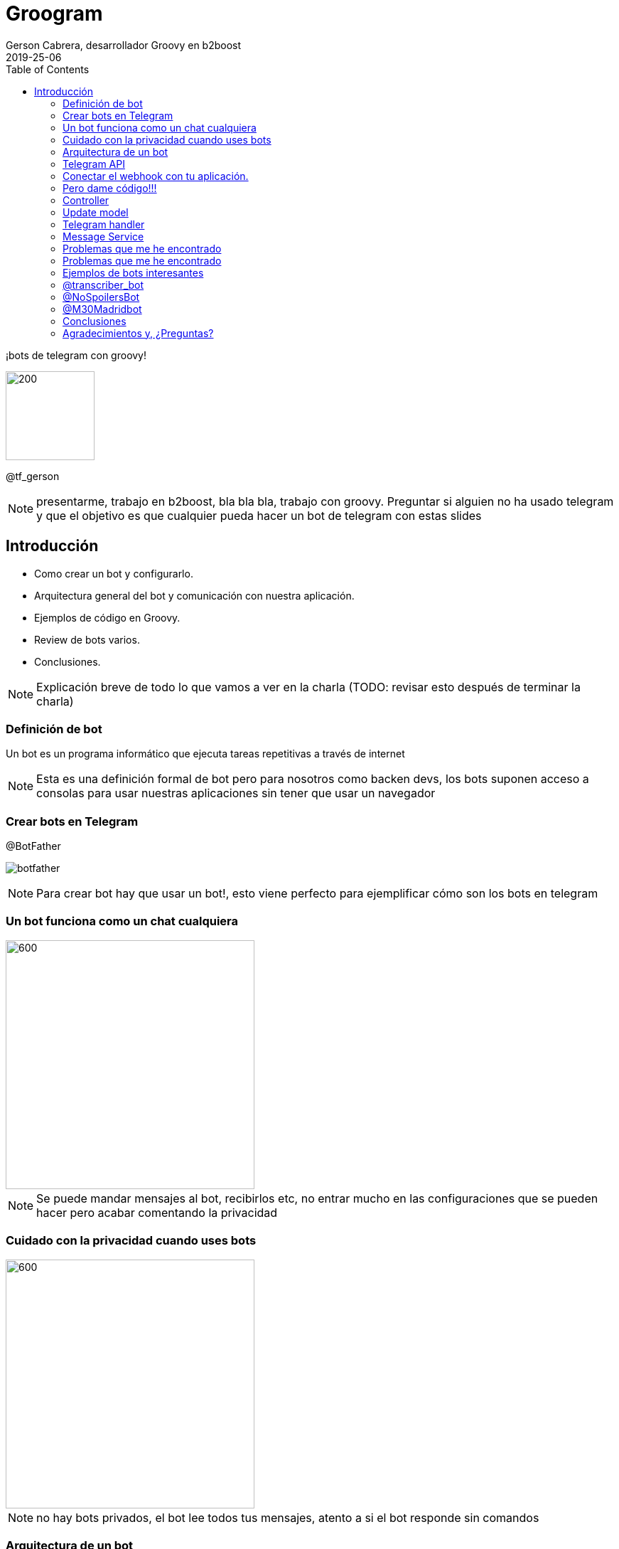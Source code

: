 = Groogram
Gerson Cabrera, desarrollador Groovy en b2boost
2019-25-06
:full-width: width='100%'
:full-width: scaledwidth='100%'
:icons: font
:toc2: left
:revealjs_theme: league
:source-highlighter: highlightjs

//black,white,league,sky,beige,simple,serif,blood,night,moon,solarized
¡bots de telegram con groovy!

image::logo.jpg[200,125]

@tf_gerson

[NOTE.speaker]
--
presentarme, trabajo en b2boost, bla bla bla, trabajo con groovy.
Preguntar si alguien no ha usado telegram y que el objetivo es que cualquier pueda hacer un bot de telegram con estas slides
--

== Introducción
* Como crear un bot y configurarlo.
* Arquitectura general del bot y comunicación con nuestra aplicación.
* Ejemplos de código en Groovy.
* Review de bots varios.
* Conclusiones.

[NOTE.speaker]
--
Explicación breve de todo lo que vamos a ver en la charla (TODO: revisar esto después de terminar la charla)
--

[%notitle]
=== Definición de bot

Un bot es un programa informático que ejecuta tareas repetitivas a través de internet

[NOTE.speaker]
--
Esta es una definición formal de bot pero para nosotros como backen devs, los bots suponen acceso a consolas para usar nuestras aplicaciones sin tener que usar un navegador
--

=== Crear bots en Telegram

.@BotFather
image:botfather.jpeg[]

[NOTE.speaker]
--
Para crear bot hay que usar un bot!, esto viene perfecto para ejemplificar cómo son los bots en telegram
--

=== Un bot funciona como un chat cualquiera

image::createbot.gif[600,350]

[NOTE.speaker]
--
Se puede mandar mensajes al bot, recibirlos etc, no entrar mucho en las configuraciones que se pueden hacer pero acabar comentando la privacidad
--

=== Cuidado con la privacidad cuando uses bots

image::privacy.jpg[600,350]

[NOTE.speaker]
--
no hay bots privados, el bot lee todos tus mensajes, atento a si el bot responde sin comandos
--

=== Arquitectura de un bot

image::arqbot.png[1000, 1000]

[NOTE.speaker]
--
El cliente puede ser web, smarthpone, table..., tu servidor tiene un endpoint /webhook al que telegram manda updates
--

=== Telegram API

//todo, revisar estructura de esta lista
se puede consultar
link:https://core.telegram.org/bots/api[aquí]

https://api.telegram.org/bot<token>/METHOD_NAME
https://api.telegram.org/bot<token>/sendMessage
//todo molaría una transición aquí

[NOTE.speaker]
--
No vamos a revisar toda la api pero revisar logs y método para mandar mensajes 
--

=== Conectar el webhook con tu aplicación.

[source,http]
----
post/get:
https://api.telegram.org/bot751729:AAFJRaz8sUequ/setWebhook

body: {"url":"www.urlbase.com"}  
----

[NOTE.speaker]
--
Miren que fácil se conecta!!!, ahora vamos a ver como mandar mensajes al bot
--

=== Pero dame código!!!

image::mathfin.gif[]

=== Controller

[source,groovy]
----
@Controller
class TelegramController {

    @Inject
    TelegramHandler telegramHandler

    @Post("/webhook")
    void webhook(@Body Update update) {
        telegramHandler.messageReceiver(update)
    }
}
----
//todo tamaño del source

[NOTE.speaker]
--
Esta es una aplicación en micronaut, hay que crear un endpoint con el path /webhook y recibe un Update que es la estructura que te manda telegram y veremos más adelante.
--

=== Update model

[caption="update model: ",link=https://core.telegram.org/bots/api#getting-updates]
image::updatemodel.png[2000,500]  
//todo poner la imagen en pantalla completa

[NOTE.speaker]
--
Contar la estructura por encima, ver lo que te puede enviar telegram y hacer incapie en como se sacan los datos del mensaje y del usuario que lo ha mandado
--

=== Telegram handler
[source,java]
----
@Log
@Singleton
class TelegramHandler {

    @Inject
    MessageService messageService

    private static final def commands = ['start', 'help']

    void messageReceiver(Update params) {
        String message = params?.message?.text?.drop(1)
        log.info("message received $message")
        validateMessage(message)
        "$message"(params)
        // invokeMethod(message, params)
    }

    void validateMessage(String message) {
        if (!(message in commands)) {
            throw new ValidationException("the message is not a valid command")
        }
    }

    void start(Update params) {
        String chatID = params?.message?.getChat()?.getId()
        messageService.sendNotificationToTelegram("HelloWorld", chatID)
    }

    void help(Update params) {
        String chatID = params?.message?.getChat()?.getId()
        messageService.sendNotificationToTelegram("use /start to say hello world!", chatID)
    }
}
----

[NOTE.speaker]
--
control-shift-a Telegram handler, servicio que recibe el mensaje y lo mapea al método que ejecutará la lógica asociada a ese comando, manda una respuesta a
--

=== Message Service
[source,java]
----
@Singleton
class MessageService {

    @Client("https://api.telegram.org/bot848542380:AAEjlY6qaxA0eEFUXoOFDHwAVMI4-91kW28")
    @Inject
    RxHttpClient httpClient
    
    void sendNotificationToTelegram(String message, String chatId) {
        httpClient.toBlocking().exchange("/sendMessage?text=$message&chat_id=$chatId")
    }
}
----
//todo tamaño del source

[NOTE.speaker]
--
message service, se encarga de mandar mensajes a telegram. Comentar que el token del bot debería ir en una variable de entorno en una aplicación seria
--

=== Problemas que me he encontrado

image::hap.gif[]

[NOTE.speaker]
--
Vamos a comentar problemas que he sufrido haciendo bots para que ustedes no tengan que quedarse como en el gif.
--

[%notitle]
=== Problemas que me he encontrado

1. logs y gestión de errores
2. tienes que hablar al bot para que pueda hablarte
3. jerarquía de bots
4. Tiempo de respuesta de tu servidor

[NOTE.speaker]
--
Vamos a comentar problemas que he sufrido haciendo bots para que ustedes no tengan que quedarse como en el gif.
--

=== Ejemplos de bots interesantes

* allBot
* transcriber bot
* spoiler bot
* cámaras tráfico madrid
//todo quizás un meme aquí mejor

[NOTE.speaker]
--
Vamos a ver varios ejemplos de bots interesantes para hacernos una idea de lo que se puede hacer con bots
--

=== @transcriber_bot

//todo poner foto mejor
Este bot está disponible en multitud de idiomas y devuelve una transcripción de un audio que se ha mandado al grupo

[NOTE.speaker]
--
Comentar que también se pueden transcribir imágenes, tiene un /donate a su paypal
--

=== @NoSpoilersBot

//todo poner foto mejor
Muy útil para poner en grupos y evitar los spoilers, oculta el mensaje para que solo lo lean los que no se vean afectados por el spoiler

[NOTE.speaker]
--
comentar que tiene niveles de spoiler, con HUGE hay que hacer 2 clicks por ejemplo
--

=== @M30Madridbot

Bot hecho por jorge, puedes solicitar que te mande imágenes de las cámaras de tráfico de Madrid.
//todo poner foto mejor

[NOTE.speaker]
--

--

=== Conclusiones

* Los bots son de gran utilidad para el desarrollador
* Configurar la privacidad
* Hay que tener cuidado con la gestión de errores y la jerarquía
* Potencial ilimitado
* El proceso de creación de bots se puede automatizar fácilmente

[NOTE.speaker]
--
Si hay tiempo, comentar junto al potencial usos chulos como la integración de microsoft con azure, automatización, ifftt.. etc
--

=== Agradecimientos y, ¿Preguntas?

image::bot.png[600,350]
//todo, poner mi github aquí

(poner mi github aquí)

[NOTE.speaker]
--
thanks to madrid gug y pura vida software
--

